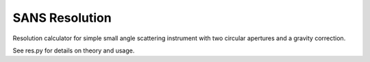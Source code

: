 SANS Resolution
===============

Resolution calculator for simple small angle scattering instrument
with two circular apertures and a gravity correction.

See res.py for details on theory and usage.
